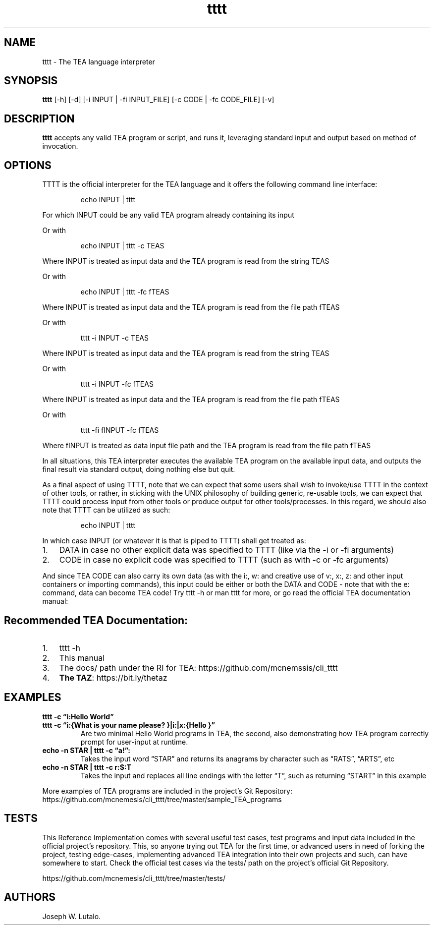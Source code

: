 .\" Automatically generated by Pandoc 2.9.2.1
.\"
.TH "tttt" "1" "SEP 2024" "tttt 1.0.4" ""
.hy
.SH NAME
.PP
tttt - The TEA language interpreter
.SH SYNOPSIS
.PP
\f[B]tttt\f[R] [-h] [-d] [-i INPUT | -fi INPUT_FILE] [-c CODE | -fc
CODE_FILE] [-v]
.SH DESCRIPTION
.PP
\f[B]tttt\f[R] accepts any valid TEA program or script, and runs it,
leveraging standard input and output based on method of invocation.
.SH OPTIONS
.PP
TTTT is the official interpreter for the TEA language and it offers the
following command line interface:
.RS
.PP
echo INPUT | tttt
.RE
.PP
For which INPUT could be any valid TEA program already containing its
input
.PP
Or with
.RS
.PP
echo INPUT | tttt -c TEAS
.RE
.PP
Where INPUT is treated as input data and the TEA program is read from
the string TEAS
.PP
Or with
.RS
.PP
echo INPUT | tttt -fc fTEAS
.RE
.PP
Where INPUT is treated as input data and the TEA program is read from
the file path fTEAS
.PP
Or with
.RS
.PP
tttt -i INPUT -c TEAS
.RE
.PP
Where INPUT is treated as input data and the TEA program is read from
the string TEAS
.PP
Or with
.RS
.PP
tttt -i INPUT -fc fTEAS
.RE
.PP
Where INPUT is treated as input data and the TEA program is read from
the file path fTEAS
.PP
Or with
.RS
.PP
tttt -fi fINPUT -fc fTEAS
.RE
.PP
Where fINPUT is treated as data input file path and the TEA program is
read from the file path fTEAS
.PP
In all situations, this TEA interpreter executes the available TEA
program on the available input data, and outputs the final result via
standard output, doing nothing else but quit.
.PP
As a final aspect of using TTTT, note that we can expect that some users
shall wish to invoke/use TTTT in the context of other tools, or rather,
in sticking with the UNIX philosophy of building generic, re-usable
tools, we can expect that TTTT could process input from other tools or
produce output for other tools/processes.
In this regard, we should also note that TTTT can be utilized as such:
.RS
.PP
echo INPUT | tttt
.RE
.PP
In which case INPUT (or whatever it is that is piped to TTTT) shall get
treated as:
.IP "1." 3
DATA in case no other explicit data was specified to TTTT (like via the
-i or -fi arguments)
.IP "2." 3
CODE in case no explicit code was specified to TTTT (such as with -c or
-fc arguments)
.PP
And since TEA CODE can also carry its own data (as with the i:, w: and
creative use of v:, x:, z: and other input containers or importing
commands), this input could be either or both the DATA and CODE - note
that with the e: command, data can become TEA code! Try tttt -h or man
tttt for more, or go read the official TEA documentation manual:
.SH Recommended TEA Documentation:
.IP "1." 3
tttt -h
.IP "2." 3
This manual
.IP "3." 3
The docs/ path under the RI for TEA:
https://github.com/mcnemssis/cli_tttt
.IP "4." 3
\f[B]The TAZ\f[R]: https://bit.ly/thetaz
.SH EXAMPLES
.PP
\f[B]tttt -c \[lq]i:Hello World\[rq]\f[R]
.TP
\f[B]tttt -c \[lq]i:{What is your name please? }|i:|x:{Hello }\[rq]\f[R]
Are two minimal Hello World programs in TEA, the second, also
demonstrating how TEA program correctly prompt for user-input at
runtime.
.TP
\f[B]echo -n STAR | tttt -c \[lq]a!\[rq]:\f[R]
Takes the input word \[lq]STAR\[rq] and returns its anagrams by
character such as \[lq]RATS\[rq], \[lq]ARTS\[rq], etc
.TP
\f[B]echo -n STAR | tttt -c r:$:T\f[R]
Takes the input and replaces all line endings with the letter
\[lq]T\[rq], such as returning \[lq]START\[rq] in this example
.PP
More examples of TEA programs are included in the project\[cq]s Git
Repository:
https://github.com/mcnemesis/cli_tttt/tree/master/sample_TEA_programs
.SH TESTS
.PP
This Reference Implementation comes with several useful test cases, test
programs and input data included in the official project\[cq]s
repository.
This, so anyone trying out TEA for the first time, or advanced users in
need of forking the project, testing edge-cases, implementing advanced
TEA integration into their own projects and such, can have somewhere to
start.
Check the official test cases via the tests/ path on the project\[cq]s
official Git Repository.
.PP
https://github.com/mcnemesis/cli_tttt/tree/master/tests/
.SH AUTHORS
Joseph W. Lutalo.
